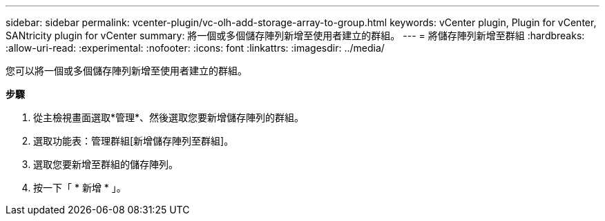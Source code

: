 ---
sidebar: sidebar 
permalink: vcenter-plugin/vc-olh-add-storage-array-to-group.html 
keywords: vCenter plugin, Plugin for vCenter, SANtricity plugin for vCenter 
summary: 將一個或多個儲存陣列新增至使用者建立的群組。 
---
= 將儲存陣列新增至群組
:hardbreaks:
:allow-uri-read: 
:experimental: 
:nofooter: 
:icons: font
:linkattrs: 
:imagesdir: ../media/


[role="lead"]
您可以將一個或多個儲存陣列新增至使用者建立的群組。

*步驟*

. 從主檢視畫面選取*管理*、然後選取您要新增儲存陣列的群組。
. 選取功能表：管理群組[新增儲存陣列至群組]。
. 選取您要新增至群組的儲存陣列。
. 按一下「 * 新增 * 」。

